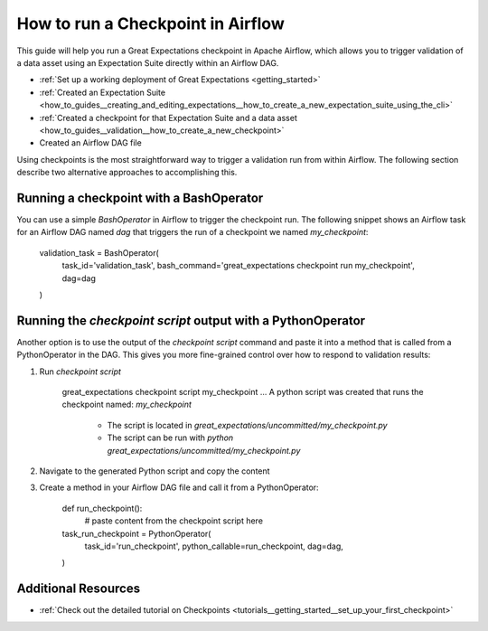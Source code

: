 .. _how_to_guides__validation__how_to_run_a_checkpoint_in_airflow:

How to run a Checkpoint in Airflow
==================================

This guide will help you run a Great Expectations checkpoint in Apache Airflow, which allows you to trigger validation of a data asset using an Expectation Suite directly within an Airflow DAG.

.. admonition:: Prerequisites: This how-to guide assumes you have already:

- :ref:`Set up a working deployment of Great Expectations <getting_started>`
- :ref:`Created an Expectation Suite <how_to_guides__creating_and_editing_expectations__how_to_create_a_new_expectation_suite_using_the_cli>`
- :ref:`Created a checkpoint for that Expectation Suite and a data asset <how_to_guides__validation__how_to_create_a_new_checkpoint>`
- Created an Airflow DAG file

Using checkpoints is the most straightforward way to trigger a validation run from within Airflow. The following section describe two alternative approaches to accomplishing this.

Running a checkpoint with a BashOperator
----------
You can use a simple `BashOperator` in Airflow to trigger the checkpoint run. The following snippet shows an Airflow task for an Airflow DAG named `dag` that triggers the run of a checkpoint we named `my_checkpoint`:

    .. code-block:: python
    validation_task = BashOperator(
        task_id='validation_task',
        bash_command='great_expectations checkpoint run my_checkpoint',
        dag=dag
    )
    
Running the `checkpoint script` output with a PythonOperator    
-----------

Another option is to use the output of the `checkpoint script` command and paste it into a method that is called from a PythonOperator in the DAG. This gives you more fine-grained control over how to respond to validation results:

1. Run `checkpoint script`

    .. code-block:: bash
    great_expectations checkpoint script my_checkpoint
    ...
    A python script was created that runs the checkpoint named: `my_checkpoint`
      - The script is located in `great_expectations/uncommitted/my_checkpoint.py`
      - The script can be run with `python great_expectations/uncommitted/my_checkpoint.py`

2. Navigate to the generated Python script and copy the content
3. Create a method in your Airflow DAG file and call it from a PythonOperator:

    .. code-block:: python
    
    def run_checkpoint():
        # paste content from the checkpoint script here
    
    task_run_checkpoint = PythonOperator(
        task_id='run_checkpoint',
        python_callable=run_checkpoint,
        dag=dag,
    )

Additional Resources
--------------

- :ref:`Check out the detailed tutorial on Checkpoints <tutorials__getting_started__set_up_your_first_checkpoint>`


.. discourse::
    :topic_identifier: 224
